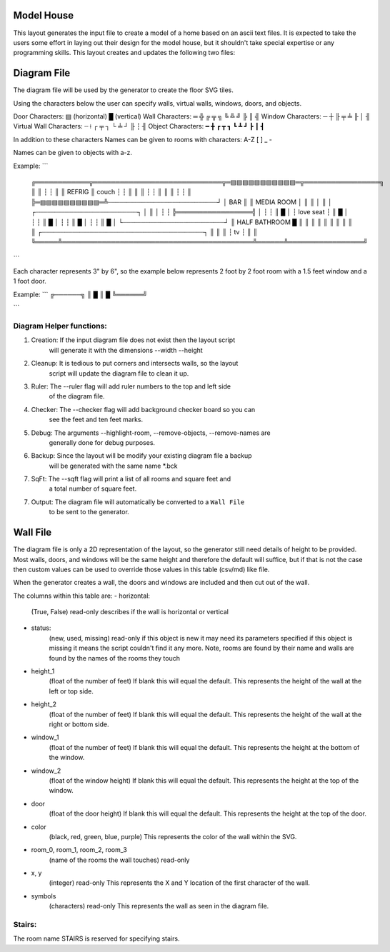 Model House
===========

This layout generates the input file to create a model of a home based on an
ascii text files.  It is expected to take the users some effort in laying out
their design for the model house, but it shouldn't take special expertise or
any programming skills.  This layout creates and updates the following two
files:


Diagram File
============
The diagram file will be used by the generator to create the floor SVG tiles.

Using the characters below the user can specify walls, virtual walls, windows,
doors, and objects.

Door Characters:          ▤ (horizontal) █ (vertical)
Wall Characters:          ═ ╬ ╔ ╦ ╗ ╚ ╩ ╝ ╠ ║ ╣
Window Characters:        ─ ┼ ╟ ╤     ╧   ╟ │ ╢
Virtual Wall Characters:  ┈ ⟊ ┌ ╤ ┐ └ ╧ ┘ ╟ ┆ ╢
Object Characters:        ━ ╋ ┏ ┳ ┓ ┗ ┻ ┛ ┣ ┃ ┫

In addition to these characters Names can be given to rooms with characters:
A-Z [ ] _ -

Names can be given to objects with a-z.

Example:
```
 ╔════════════╦═════════════════════════════╦═▤▤▤▤▤▤▤▤▤▤▤═╦═════════════════╗
 ║            ║                             ┆             ┆                 ║
 ║   REFRIG   ║            couch            ┆             ┆                 ║
 ║            ║                             ┆             ┆                 ║
 ║            ║                             ┆             ┆                 ║
 ╠═▤▤▤▤▤▤▤▤▤▤═╩┈┈┈┈┈┈┈┈┈┈┈┈┈┈┈┈┈┈┈┈┈┈┈┈┈┈┈┈┈┘             │       BAR       ║
 ║                       MEDIA ROOM                       │                 ║
 ║                                                        │                 ║
 │              ┌┈┈┈┈┈┈┈┈┈┈┈┈┈┈┈┈┈┈┈┈┈┈┈┈┈┈┈┐             │                 ║
 │              ┆                           ┆             ╠═════════════════╣
 │              ┆                           ┆             ║                 █
 │              ┆         love seat         ┆             ║                 █
 │              ┆                           ┆             ║                 █
 │              ┆                           ┆             ║                 █
 │              ┆                           ┆             ║                 █
 │              └┈┈┈┈┈┈┈┈┈┈┈┈┈┈┈┈┈┈┈┈┈┈┈┈┈┈┈┘             ║  HALF BATHROOM  █
 ║                                                        ║                 ║
 ║                                                        ║                 ║
 ║                                                        ║                 ║
 ║     ┌┈┈┈┈┈┈┈┈┈┈┈┈┈┈┈┈┈┈┈┈┈┈┈┈┈┈┈┈┈┈┈┈┈┈┈┈┈┈┈┈┈┈┈┐      ║                 ║
 ║     ┆                     tv                    ┆      ║                 ║
 ╚═════╩═══════════════════════════════════════════╩══════╩═════════════════╝
```

Each character represents 3" by 6", so the example below represents 2 foot by
2 foot room with a 1.5 feet window and a 1 foot door.

Example:
```
╔──────╗
║      █
║      █
╚══════╝

```

Diagram Helper functions:
-------------------------

1. Creation: If the input diagram file does not exist then the layout script
             will generate it with the dimensions --width --height

2. Cleanup: It is tedious to put corners and intersects walls, so the layout
            script will update the diagram file to clean it up.

3. Ruler:   The --ruler flag will add ruler numbers to the top and left side
            of the diagram file.

4. Checker: The --checker flag will add background checker board so you can
            see the feet and ten feet marks.

5. Debug:   The arguments --highlight-room, --remove-objects, --remove-names are
            generally done for debug purposes.

6. Backup:  Since the layout will be modify your existing diagram file a backup
            will be generated with the same name *.bck

7. SqFt:    The --sqft flag will print a list of all rooms and square feet and
            a total number of square feet.

7. Output:  The diagram file will automatically be converted to a ``Wall File``
            to be sent to the generator.


Wall File
=========

The diagram file is only a 2D representation of the layout, so the generator
still need details of height to be provided.  Most walls, doors, and windows
will be the same height and therefore the default will suffice, but if that is
not the case then custom values can be used to override those values in this
table (csv/md) like file.

When the generator creates a wall, the doors and windows are included and then
cut out of the wall.


The columns within this table are:
- horizontal:
    (True, False)
    read-only
    describes if the wall is horizontal or vertical

- status:
    (new, used, missing)
    read-only
    if this object is new it may need its parameters specified
    if this object is missing it means the script couldn't find it any more.
    Note, rooms are found by their name and walls are found by the names of
    the rooms they touch

- height_1
    (float of the number of feet)
    If blank this will equal the default.
    This represents the height of the wall at the left or top side.

- height_2
    (float of the number of feet)
    If blank this will equal the default.
    This represents the height of the wall at the right or bottom side.

- window_1
    (float of the number of feet)
    If blank this will equal the default.
    This represents the height at the bottom of the window.

- window_2
    (float of the window height)
    If blank this will equal the default.
    This represents the height at the top of the window.

- door
    (float of the door height)
    If blank this will equal the default.
    This represents the height at the top of the door.

- color
    (black, red, green, blue, purple)
    This represents the color of the wall within the SVG.

- room_0, room_1, room_2, room_3
    (name of the rooms the wall touches)
    read-only

- x, y
    (integer)
    read-only
    This represents the X and Y location of the first character of the wall.

- symbols
    (characters)
    read-only
    This represents the wall as seen in the diagram file.


Stairs:
-------
The room name STAIRS is reserved for specifying stairs.


